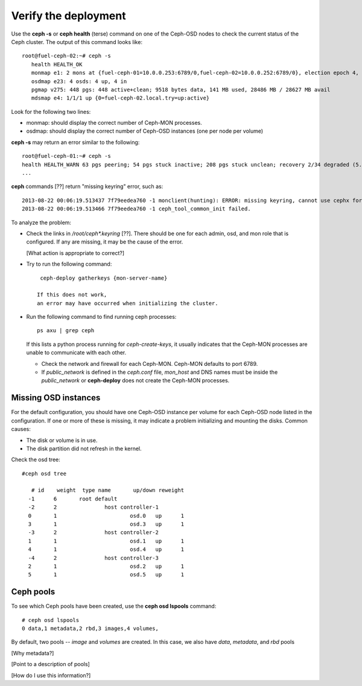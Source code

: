 
.. _ceph-verify-ops:

Verify the deployment
---------------------

Use the **ceph -s** or **ceph health** (terse) command
on one of the Ceph-OSD nodes
to check the current status of the Ceph cluster.
The output of this command looks like:
::

  root@fuel-ceph-02:~# ceph -s
     health HEALTH_OK
     monmap e1: 2 mons at {fuel-ceph-01=10.0.0.253:6789/0,fuel-ceph-02=10.0.0.252:6789/0}, election epoch 4, quorum 0,1 fuel-ceph-01,fuel-ceph-02
     osdmap e23: 4 osds: 4 up, 4 in
     pgmap v275: 448 pgs: 448 active+clean; 9518 bytes data, 141 MB used, 28486 MB / 28627 MB avail
     mdsmap e4: 1/1/1 up {0=fuel-ceph-02.local.try=up:active}


Look for the following two lines:

- monmap:  should display the correct number of Ceph-MON processes.
- osdmap:  should display the correct number of Ceph-OSD instances
  (one per node per volume)

**ceph -s** may return an error similar to the following:
::

   root@fuel-ceph-01:~# ceph -s
   health HEALTH_WARN 63 pgs peering; 54 pgs stuck inactive; 208 pgs stuck unclean; recovery 2/34 degraded (5.882%)
   ...

**ceph** commands [??] return "missing keyring" error,
such as:
::

  2013-08-22 00:06:19.513437 7f79eedea760 -1 monclient(hunting): ERROR: missing keyring, cannot use cephx for authentication
  2013-08-22 00:06:19.513466 7f79eedea760 -1 ceph_tool_common_init failed.

To analyze the problem:

- Check the links in */root/ceph\*.keyring* [??].
  There should be one for each admin, osd, and mon role
  that is configured.
  If any are missing, it may be the cause of the error.

  [What action is appropriate to correct?]

- Try to run the following command:
  ::

    ceph-deploy gatherkeys {mon-server-name}

   If this does not work,
   an error may have occurred when initializing the cluster.

- Run the following command to find running ceph processes:
  ::

    ps axu | grep ceph


  If this lists a python process running for `ceph-create-keys`,
  it usually indicates that the Ceph-MON processes
  are unable to communicate with each other.

  - Check the network and firewall for each Ceph-MON.
    Ceph-MON defaults to port 6789.

  - If `public_network` is defined in the *ceph.conf* file,
    `mon_host` and DNS names must be inside the `public_network`
    or **ceph-deploy** does not create the Ceph-MON processes.

Missing OSD instances
+++++++++++++++++++++

For the default configuration,
you should have one Ceph-OSD instance per volume
for each Ceph-OSD node listed in the configuration.
If one or more of these is missing,
it may indicate a problem initializing and mounting the disks.
Common causes:

- The disk or volume is in use.
- The disk partition did not refresh in the kernel.

Check the osd tree:
::

  #ceph osd tree

     # id    weight  type name       up/down reweight
    -1      6       root default
    -2      2               host controller-1
    0       1                       osd.0   up      1
    3       1                       osd.3   up      1
    -3      2               host controller-2
    1       1                       osd.1   up      1
    4       1                       osd.4   up      1
    -4      2               host controller-3
    2       1                       osd.2   up      1
    5       1                       osd.5   up      1


Ceph pools
++++++++++

To see which Ceph pools have been created,
use the **ceph osd lspools** command:
::

   # ceph osd lspools
   0 data,1 metadata,2 rbd,3 images,4 volumes,

By default, two pools -- `image` and `volumes` are created.
In this case, we also have `data`, `metadata`, and `rbd` pools

[Why metadata?]

[Point to a description of pools]

[How do I use this information?]
